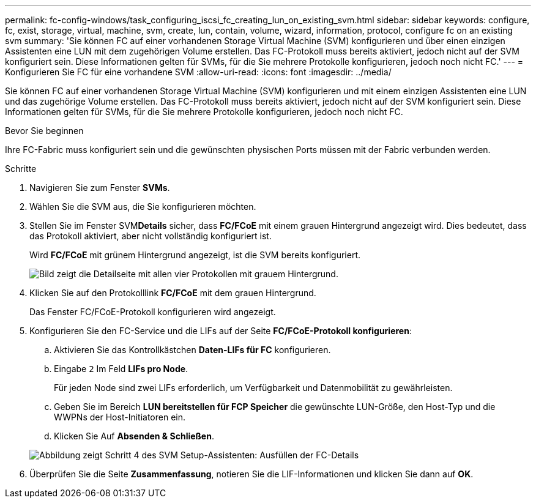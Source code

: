 ---
permalink: fc-config-windows/task_configuring_iscsi_fc_creating_lun_on_existing_svm.html 
sidebar: sidebar 
keywords: configure, fc, exist, storage, virtual, machine, svm, create, lun, contain, volume, wizard, information, protocol, configure fc on an existing svm 
summary: 'Sie können FC auf einer vorhandenen Storage Virtual Machine (SVM) konfigurieren und über einen einzigen Assistenten eine LUN mit dem zugehörigen Volume erstellen. Das FC-Protokoll muss bereits aktiviert, jedoch nicht auf der SVM konfiguriert sein. Diese Informationen gelten für SVMs, für die Sie mehrere Protokolle konfigurieren, jedoch noch nicht FC.' 
---
= Konfigurieren Sie FC für eine vorhandene SVM
:allow-uri-read: 
:icons: font
:imagesdir: ../media/


[role="lead"]
Sie können FC auf einer vorhandenen Storage Virtual Machine (SVM) konfigurieren und mit einem einzigen Assistenten eine LUN und das zugehörige Volume erstellen. Das FC-Protokoll muss bereits aktiviert, jedoch nicht auf der SVM konfiguriert sein. Diese Informationen gelten für SVMs, für die Sie mehrere Protokolle konfigurieren, jedoch noch nicht FC.

.Bevor Sie beginnen
Ihre FC-Fabric muss konfiguriert sein und die gewünschten physischen Ports müssen mit der Fabric verbunden werden.

.Schritte
. Navigieren Sie zum Fenster *SVMs*.
. Wählen Sie die SVM aus, die Sie konfigurieren möchten.
. Stellen Sie im Fenster SVM**Details** sicher, dass *FC/FCoE* mit einem grauen Hintergrund angezeigt wird. Dies bedeutet, dass das Protokoll aktiviert, aber nicht vollständig konfiguriert ist.
+
Wird *FC/FCoE* mit grünem Hintergrund angezeigt, ist die SVM bereits konfiguriert.

+
image::../media/existing_svm_protocols_fc_windows.gif[Bild zeigt die Detailseite mit allen vier Protokollen mit grauem Hintergrund.]

. Klicken Sie auf den Protokolllink *FC/FCoE* mit dem grauen Hintergrund.
+
Das Fenster FC/FCoE-Protokoll konfigurieren wird angezeigt.

. Konfigurieren Sie den FC-Service und die LIFs auf der Seite *FC/FCoE-Protokoll konfigurieren*:
+
.. Aktivieren Sie das Kontrollkästchen *Daten-LIFs für FC* konfigurieren.
.. Eingabe `2` Im Feld *LIFs pro Node*.
+
Für jeden Node sind zwei LIFs erforderlich, um Verfügbarkeit und Datenmobilität zu gewährleisten.

.. Geben Sie im Bereich *LUN bereitstellen für FCP Speicher* die gewünschte LUN-Größe, den Host-Typ und die WWPNs der Host-Initiatoren ein.
.. Klicken Sie Auf *Absenden & Schließen*.


+
image::../media/svm_wizard_fc_details.gif[Abbildung zeigt Schritt 4 des SVM Setup-Assistenten: Ausfüllen der FC-Details]

. Überprüfen Sie die Seite *Zusammenfassung*, notieren Sie die LIF-Informationen und klicken Sie dann auf *OK*.

